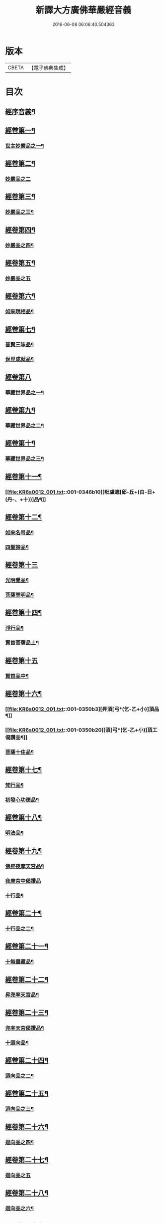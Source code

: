 #+TITLE: 新譯大方廣佛華嚴經音義 
#+DATE: 2016-06-08 06:06:40.504363

* 版本
 |     CBETA|【電子佛典集成】|

* 目次
** [[file:KR6s0012_001.txt::001-0340c4][經序音義¶]]
** [[file:KR6s0012_001.txt::001-0341b19][經卷第一¶]]
*** [[file:KR6s0012_001.txt::001-0341b20][世主妙嚴品之一¶]]
** [[file:KR6s0012_001.txt::001-0343a23][經卷第二¶]]
*** [[file:KR6s0012_001.txt::001-0343a23][妙嚴品之二]]
** [[file:KR6s0012_001.txt::001-0343b13][經卷第三¶]]
*** [[file:KR6s0012_001.txt::001-0343b14][妙嚴品之三¶]]
** [[file:KR6s0012_001.txt::001-0343c21][經卷第四¶]]
*** [[file:KR6s0012_001.txt::001-0343c22][妙嚴品之四¶]]
** [[file:KR6s0012_001.txt::001-0344a23][經卷第五¶]]
*** [[file:KR6s0012_001.txt::001-0344a23][妙嚴品之五]]
** [[file:KR6s0012_001.txt::001-0344c11][經卷第六¶]]
*** [[file:KR6s0012_001.txt::001-0344c12][如來現相品¶]]
** [[file:KR6s0012_001.txt::001-0345a6][經卷第七¶]]
*** [[file:KR6s0012_001.txt::001-0345a7][普賢三昧品¶]]
*** [[file:KR6s0012_001.txt::001-0345a11][世界成就品¶]]
** [[file:KR6s0012_001.txt::001-0345a23][經卷第八]]
*** [[file:KR6s0012_001.txt::001-0345b2][華藏世界品之一¶]]
** [[file:KR6s0012_001.txt::001-0345c19][經卷第九¶]]
*** [[file:KR6s0012_001.txt::001-0345c20][華藏世界品之二¶]]
** [[file:KR6s0012_001.txt::001-0346a10][經卷第十¶]]
*** [[file:KR6s0012_001.txt::001-0346a11][華藏世界品之三¶]]
** [[file:KR6s0012_001.txt::001-0346b9][經卷第十一¶]]
*** [[file:KR6s0012_001.txt::001-0346b10][毗盧遮[邱-丘+(白-日+(丹-、+十))]品¶]]
** [[file:KR6s0012_001.txt::001-0346c20][經卷第十二¶]]
*** [[file:KR6s0012_001.txt::001-0346c21][如來名号品¶]]
*** [[file:KR6s0012_001.txt::001-0347a22][四聖諦品¶]]
** [[file:KR6s0012_001.txt::001-0347b23][經卷第十三]]
*** [[file:KR6s0012_001.txt::001-0347c2][光明覺品¶]]
*** [[file:KR6s0012_001.txt::001-0347c21][菩薩問明品¶]]
** [[file:KR6s0012_001.txt::001-0348b15][經卷第十四¶]]
*** [[file:KR6s0012_001.txt::001-0348b16][淨行品¶]]
*** [[file:KR6s0012_001.txt::001-0349b5][賢首菩薩品上¶]]
** [[file:KR6s0012_001.txt::001-0349b23][經卷第十五]]
*** [[file:KR6s0012_001.txt::001-0349c2][賢首品中¶]]
** [[file:KR6s0012_001.txt::001-0350b2][經卷第十六¶]]
*** [[file:KR6s0012_001.txt::001-0350b3][昇湏[弓*(乞-乙+小)]頂品¶]]
*** [[file:KR6s0012_001.txt::001-0350b20][湏[弓*(乞-乙+小)]頂工偈讚品¶]]
*** [[file:KR6s0012_001.txt::001-0350c6][菩薩十住品¶]]
** [[file:KR6s0012_001.txt::001-0350c11][經卷第十七¶]]
*** [[file:KR6s0012_001.txt::001-0350c12][梵行品¶]]
*** [[file:KR6s0012_001.txt::001-0351a5][初發心功德品¶]]
** [[file:KR6s0012_001.txt::001-0351b11][經卷第十八¶]]
*** [[file:KR6s0012_001.txt::001-0351b12][明法品¶]]
** [[file:KR6s0012_001.txt::001-0351b21][經卷第十九¶]]
*** [[file:KR6s0012_001.txt::001-0351b22][佛昇夜摩天宮品¶]]
*** [[file:KR6s0012_001.txt::001-0351b23][夜摩宮中偈讚品]]
*** [[file:KR6s0012_001.txt::001-0351c4][十行品¶]]
** [[file:KR6s0012_001.txt::001-0351c21][經卷第二十¶]]
*** [[file:KR6s0012_001.txt::001-0351c22][十行品之二¶]]
** [[file:KR6s0012_001.txt::001-0352a17][經卷第二十一¶]]
*** [[file:KR6s0012_001.txt::001-0352a18][十無盡藏品¶]]
** [[file:KR6s0012_001.txt::001-0352c6][經卷第二十二¶]]
*** [[file:KR6s0012_001.txt::001-0352c7][昇兜率天宮品¶]]
** [[file:KR6s0012_001.txt::001-0353a16][經卷第二十三¶]]
*** [[file:KR6s0012_001.txt::001-0353a17][兜率天宮偈讚品¶]]
*** [[file:KR6s0012_001.txt::001-0353a20][十迴向品¶]]
** [[file:KR6s0012_001.txt::001-0353b16][經卷第二十四¶]]
*** [[file:KR6s0012_001.txt::001-0353b17][迴向品之二¶]]
** [[file:KR6s0012_001.txt::001-0353c7][經卷第二十五¶]]
*** [[file:KR6s0012_001.txt::001-0353c8][迴向品之三¶]]
** [[file:KR6s0012_001.txt::001-0354a12][經卷第二十六¶]]
*** [[file:KR6s0012_001.txt::001-0354a13][迴向品之四¶]]
** [[file:KR6s0012_001.txt::001-0354b23][經卷第二十七¶]]
*** [[file:KR6s0012_001.txt::001-0354b23][迴向品之五]]
** [[file:KR6s0012_001.txt::001-0354c20][經卷第二十八¶]]
*** [[file:KR6s0012_001.txt::001-0354c21][迴向品之六¶]]
** [[file:KR6s0012_001.txt::001-0355a16][經卷第二十九¶]]
*** [[file:KR6s0012_001.txt::001-0355a17][迴向品之七¶]]
** [[file:KR6s0012_001.txt::001-0355a23][經卷第三十¶]]
*** [[file:KR6s0012_001.txt::001-0355a23][迴向品之八]]
** [[file:KR6s0012_001.txt::001-0355b4][經卷第三十一¶]]
*** [[file:KR6s0012_001.txt::001-0355b5][迴向品之九¶]]
** [[file:KR6s0012_001.txt::001-0355b9][經卷第三十二¶]]
*** [[file:KR6s0012_001.txt::001-0355b10][迴向品之十¶]]
** [[file:KR6s0012_001.txt::001-0355b12][經卷第三十三¶]]
*** [[file:KR6s0012_001.txt::001-0355b13][迴向品之十一¶]]
** [[file:KR6s0012_001.txt::001-0355b23][經卷第三十四¶]]
*** [[file:KR6s0012_001.txt::001-0355b23][十地品之一]]
** [[file:KR6s0012_001.txt::001-0355c13][經卷第三十五¶]]
*** [[file:KR6s0012_001.txt::001-0355c14][十地品之二¶]]
** [[file:KR6s0012_001.txt::001-0356a10][經卷第三十六¶]]
*** [[file:KR6s0012_001.txt::001-0356a11][十地品之三¶]]
** [[file:KR6s0012_001.txt::001-0356b3][經卷第三十七¶]]
*** [[file:KR6s0012_001.txt::001-0356b4][十地品之四¶]]
** [[file:KR6s0012_001.txt::001-0356b10][經卷第三十八¶]]
*** [[file:KR6s0012_001.txt::001-0356b11][十地品之五¶]]
** [[file:KR6s0012_001.txt::001-0356b22][經卷第三十九¶]]
*** [[file:KR6s0012_001.txt::001-0356b23][十地品之六¶]]
** [[file:KR6s0012_001.txt::001-0356c18][經卷第四十¶]]
*** [[file:KR6s0012_001.txt::001-0356c19][十定品之一¶]]
** [[file:KR6s0012_002.txt::002-0357a4][經卷第四十一¶]]
*** [[file:KR6s0012_002.txt::002-0357a5][十定品之二¶]]
** [[file:KR6s0012_002.txt::002-0357a22][經卷第四十一]]
*** [[file:KR6s0012_002.txt::002-0357b2][十定品之三¶]]
** [[file:KR6s0012_002.txt::002-0357b23][經卷第四十三¶]]
*** [[file:KR6s0012_002.txt::002-0357b23][十定品之三]]
** [[file:KR6s0012_002.txt::002-0357c9][經卷第四十四¶]]
*** [[file:KR6s0012_002.txt::002-0357c10][十通品¶]]
*** [[file:KR6s0012_002.txt::002-0357c12][十忍品¶]]
** [[file:KR6s0012_002.txt::002-0357c17][經卷第四十五¶]]
*** [[file:KR6s0012_002.txt::002-0357c18][阿僧祇品¶]]
*** [[file:KR6s0012_002.txt::002-0358a7][壽量品¶]]
*** [[file:KR6s0012_002.txt::002-0358a11][諸菩薩住處品¶]]
** [[file:KR6s0012_002.txt::002-0358b15][經卷第四十六¶]]
*** [[file:KR6s0012_002.txt::002-0358b16][佛不思議法品之上¶]]
** [[file:KR6s0012_002.txt::002-0358b20][經卷第四十七¶]]
*** [[file:KR6s0012_002.txt::002-0358b21][佛不思議法品之下¶]]
** [[file:KR6s0012_002.txt::002-0358c10][經卷第四十八¶]]
*** [[file:KR6s0012_002.txt::002-0358c11][如來十身相海品¶]]
*** [[file:KR6s0012_002.txt::002-0359a10][如來隨好光明功德品第三十五¶]]
** [[file:KR6s0012_002.txt::002-0359a17][經卷第四十九¶]]
*** [[file:KR6s0012_002.txt::002-0359a18][普賢行品第三十六¶]]
** [[file:KR6s0012_002.txt::002-0359b8][經卷第五十¶]]
*** [[file:KR6s0012_002.txt::002-0359b9][如來出現品第三十七之一¶]]
** [[file:KR6s0012_002.txt::002-0359c4][經卷第五十一¶]]
*** [[file:KR6s0012_002.txt::002-0359c5][如來出現品之二¶]]
** [[file:KR6s0012_002.txt::002-0359c9][經卷第五十二¶]]
*** [[file:KR6s0012_002.txt::002-0359c10][如來出現品之三¶]]
** [[file:KR6s0012_002.txt::002-0359c16][經卷第五十三¶]]
*** [[file:KR6s0012_002.txt::002-0359c17][離世閒品第三十八之一¶]]
** [[file:KR6s0012_002.txt::002-0359c23][經卷第五十四¶]]
*** [[file:KR6s0012_002.txt::002-0359c23][離世閒品之二]]
** [[file:KR6s0012_002.txt::002-0360a4][經卷第五十五¶]]
*** [[file:KR6s0012_002.txt::002-0360a5][離世閒品之三¶]]
** [[file:KR6s0012_002.txt::002-0360a16][經卷第五十六¶]]
*** [[file:KR6s0012_002.txt::002-0360a17][離世閒品之四¶]]
** [[file:KR6s0012_002.txt::002-0360a23][經卷第五十七]]
*** [[file:KR6s0012_002.txt::002-0360b2][離世閒品之五¶]]
** [[file:KR6s0012_002.txt::002-0360b11][經卷第五十八¶]]
*** [[file:KR6s0012_002.txt::002-0360b12][離世閒品之六¶]]
** [[file:KR6s0012_002.txt::002-0360c20][經卷第五十九¶]]
*** [[file:KR6s0012_002.txt::002-0360c21][離世間品之七¶]]
** [[file:KR6s0012_002.txt::002-0361a22][經卷第六十¶]]
*** [[file:KR6s0012_002.txt::002-0361a23][入法界品第三十九之一¶]]
** [[file:KR6s0012_002.txt::002-0362a5][經卷第六十一¶]]
*** [[file:KR6s0012_002.txt::002-0362a6][入法界品之二¶]]
** [[file:KR6s0012_002.txt::002-0362a13][經卷第六十二¶]]
*** [[file:KR6s0012_002.txt::002-0362a14][入法界品之三¶]]
** [[file:KR6s0012_002.txt::002-0362b23][經卷第六十三]]
*** [[file:KR6s0012_002.txt::002-0362c2][入法界品之四¶]]
** [[file:KR6s0012_002.txt::002-0362c23][經卷第六十四¶]]
*** [[file:KR6s0012_002.txt::002-0362c23][入法界品之五]]
** [[file:KR6s0012_002.txt::002-0363b8][經卷第六十五¶]]
*** [[file:KR6s0012_002.txt::002-0363b9][入法界品之六¶]]
** [[file:KR6s0012_002.txt::002-0363b20][經卷第六十六¶]]
*** [[file:KR6s0012_002.txt::002-0363b21][入法界品之七¶]]
** [[file:KR6s0012_002.txt::002-0364a12][經卷第六十七¶]]
*** [[file:KR6s0012_002.txt::002-0364a13][入法界品之八¶]]
** [[file:KR6s0012_002.txt::002-0364b12][經卷第六十八¶]]
*** [[file:KR6s0012_002.txt::002-0364b13][入法界品之九¶]]
** [[file:KR6s0012_002.txt::002-0364c23][經卷第六十九¶]]
*** [[file:KR6s0012_002.txt::002-0364c23][入法界品之十]]
** [[file:KR6s0012_002.txt::002-0365a15][經卷第七十¶]]
*** [[file:KR6s0012_002.txt::002-0365a16][入法界品之十一¶]]
** [[file:KR6s0012_002.txt::002-0365b4][經卷第七十一¶]]
*** [[file:KR6s0012_002.txt::002-0365b5][入法界品之十二¶]]
** [[file:KR6s0012_002.txt::002-0365b10][經卷第七十二¶]]
*** [[file:KR6s0012_002.txt::002-0365b11][入法界之十三¶]]
** [[file:KR6s0012_002.txt::002-0365c11][經卷第七十三¶]]
*** [[file:KR6s0012_002.txt::002-0365c12][入法界品之十三¶]]
** [[file:KR6s0012_002.txt::002-0366a7][經卷第七十四¶]]
*** [[file:KR6s0012_002.txt::002-0366a8][入法界品之十五¶]]
** [[file:KR6s0012_002.txt::002-0366a18][經卷第七十五¶]]
*** [[file:KR6s0012_002.txt::002-0366a19][入法界品之十六¶]]
** [[file:KR6s0012_002.txt::002-0366b23][經卷第七十六]]
*** [[file:KR6s0012_002.txt::002-0366c2][入法界品之十七¶]]
** [[file:KR6s0012_002.txt::002-0367a11][經卷第七十七¶]]
*** [[file:KR6s0012_002.txt::002-0367a12][入法界品之十八¶]]
** [[file:KR6s0012_002.txt::002-0367b6][經卷第七十八¶]]
*** [[file:KR6s0012_002.txt::002-0367b7][入法界品之十九¶]]
** [[file:KR6s0012_002.txt::002-0368a4][經卷第七十九¶]]
*** [[file:KR6s0012_002.txt::002-0368a5][入法界品之二十¶]]
** [[file:KR6s0012_002.txt::002-0368a15][經卷第八十¶]]
*** [[file:KR6s0012_002.txt::002-0368a16][入法界品之二十一¶]]

* 卷
[[file:KR6s0012_001.txt][新譯大方廣佛華嚴經音義 1]]
[[file:KR6s0012_002.txt][新譯大方廣佛華嚴經音義 2]]


